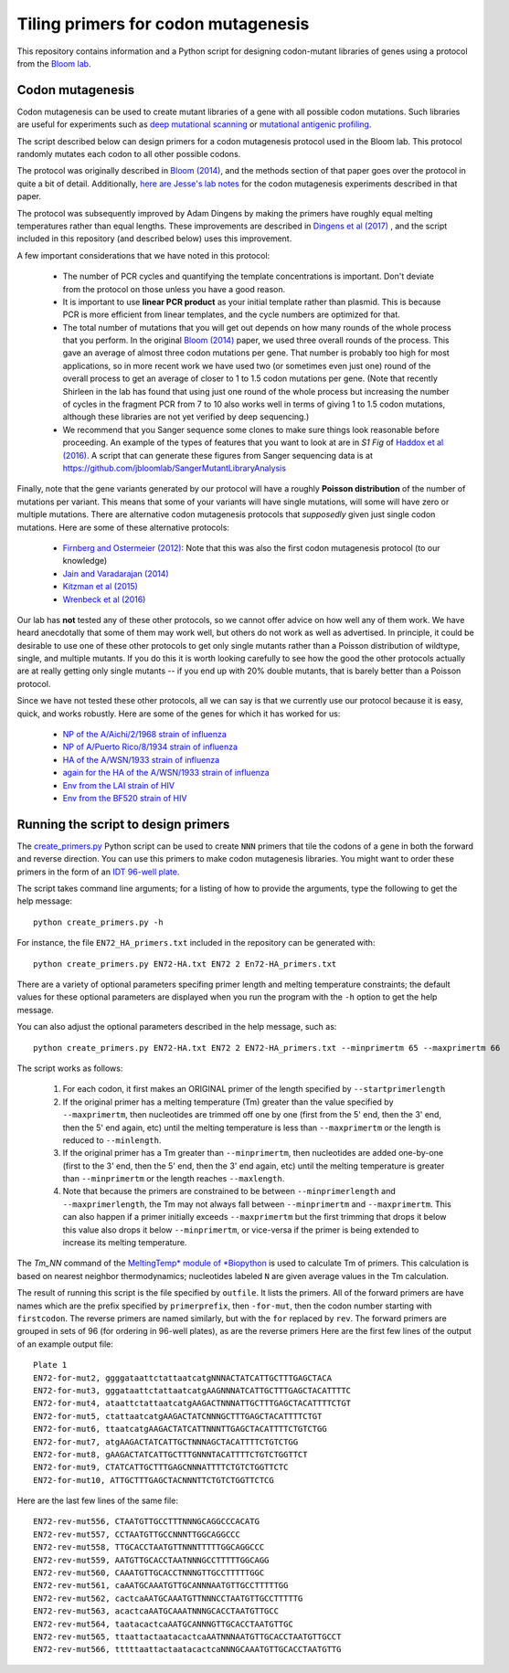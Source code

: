 ======================================
Tiling primers for codon mutagenesis
======================================

This repository contains information and a Python script for designing codon-mutant libraries of genes using a protocol from the `Bloom lab`_.

Codon mutagenesis
-----------------
Codon mutagenesis can be used to create mutant libraries of a gene with all possible codon mutations.
Such libraries are useful for experiments such as `deep mutational scanning <https://www.ncbi.nlm.nih.gov/pubmed/25075907>`_ or `mutational antigenic profiling <http://journals.plos.org/plospathogens/article?id=10.1371/journal.ppat.1006271>`_.

The script described below can design primers for a codon mutagenesis protocol used in the Bloom lab.
This protocol randomly mutates each codon to all other possible codons.

The protocol was originally described in `Bloom (2014) <https://doi.org/10.1093/molbev/msu173>`_, and the methods section of that paper goes over the protocol in quite a bit of detail. Additionally, `here are Jesse's lab notes <JesseLabNotes.pdf>`_ for the codon mutagenesis experiments described in that paper.

The protocol was subsequently improved by Adam Dingens by making the primers have roughly equal melting temperatures rather than equal lengths.
These improvements are described in `Dingens et al (2017) <http://dx.doi.org/10.1016/j.chom.2017.05.003>`_ , and the script included in this repository (and described below) uses this improvement.

A few important considerations that we have noted in this protocol:

    - The number of PCR cycles and quantifying the template concentrations is important. Don't deviate from the protocol on those unless you have a good reason.

    - It is important to use **linear PCR product** as your initial template rather than plasmid. This is because PCR is more efficient from linear templates, and the cycle numbers are optimized for that.

    - The total number of mutations that you will get out depends on how many rounds of the whole process that you perform. In the original `Bloom (2014) <https://doi.org/10.1093/molbev/msu173>`_ paper, we used three overall rounds of the process. This gave an average of almost three codon mutations per gene. That number is probably too high for most applications, so in more recent work we have used two (or sometimes even just one) round of the overall process to get an average of closer to 1 to 1.5 codon mutations per gene. (Note that recently Shirleen in the lab has found that using just one round of the whole process but increasing the number of cycles in the fragment PCR from 7 to 10 also works well in terms of giving 1 to 1.5 codon mutations, although these libraries are not yet verified by deep sequencing.)

    - We recommend that you Sanger sequence some clones to make sure things look reasonable before proceeding. An example of the types of features that you want to look at are in *S1 Fig* of `Haddox et al (2016) <https://doi.org/10.1371/journal.ppat.1006114>`_. A script that can generate these figures from Sanger sequencing data is at https://github.com/jbloomlab/SangerMutantLibraryAnalysis

Finally, note that the gene variants generated by our protocol will have a roughly **Poisson distribution** of the number of mutations per variant.
This means that some of your variants will have single mutations, will some will have zero or multiple mutations.
There are alternative codon mutagenesis protocols that *supposedly* given just single codon mutations.
Here are some of these alternative protocols:

    - `Firnberg and Ostermeier (2012) <https://doi.org/10.1371/journal.pone.0052031>`_: Note that this was also the first codon mutagenesis protocol (to our knowledge)

    - `Jain and Varadarajan (2014) <https://doi.org/10.1016/j.ab.2013.12.002>`_

    - `Kitzman et al (2015) <http://www.nature.com/nmeth/journal/v12/n3/abs/nmeth.3223.html>`_

    - `Wrenbeck et al (2016) <http://www.nature.com/nmeth/journal/v13/n11/full/nmeth.4029.html>`_

Our lab has **not** tested any of these other protocols, so we cannot offer advice on how well any of them work.
We have heard anecdotally that some of them may work well, but others do not work as well as advertised.
In principle, it could be desirable to use one of these other protocols to get only single mutants rather than a Poisson distribution of wildtype, single, and multiple mutants.
If you do this it is worth looking carefully to see how the good the other protocols actually are at really getting only single mutants -- if you end up with 20% double mutants, that is barely better than a Poisson protocol.

Since we have not tested these other protocols, all we can say is that we currently use our protocol because it is easy, quick, and works robustly. 
Here are some of the genes for which it has worked for us:

    - `NP of the A/Aichi/2/1968 strain of influenza <http://mbe.oxfordjournals.org/content/31/8/1956>`_

    - `NP of A/Puerto Rico/8/1934 strain of influenza <https://dx.doi.org/10.1093/molbev/msv167>`_

    - `HA of the A/WSN/1933 strain of influenza <http://dx.doi.org/10.7554/eLife.03300>`_

    - `again for the HA of the A/WSN/1933 strain of influenza <http://www.mdpi.com/1999-4915/8/6/155>`_

    - `Env from the LAI strain of HIV <http://dx.doi.org/10.1371/journal.ppat.1006114>`_

    - `Env from the BF520 strain of HIV <http://dx.doi.org/10.1016/j.chom.2017.05.003>`_

Running the script to design primers
-------------------------------------

The `create_primers.py <create_primers.py>`_ Python script can be used to create ``NNN`` primers that tile the codons of a gene in both the forward and reverse direction. You can use this primers to make codon mutagenesis libraries. You might want to order these primers in the form of an `IDT 96-well plate`_.

The script takes command line arguments; for a listing of how to provide the arguments, type the following to get the help message::

    python create_primers.py -h

For instance, the file ``EN72_HA_primers.txt`` included in the repository can be generated with::

    python create_primers.py EN72-HA.txt EN72 2 En72-HA_primers.txt

There are a variety of optional parameters specifing primer length and melting temperature constraints; the default values for these optional parameters are displayed when you run the program with the ``-h`` option to get the help message.

You can also adjust the optional parameters described in the help message, such as::
	
    python create_primers.py EN72-HA.txt EN72 2 EN72-HA_primers.txt --minprimertm 65 --maxprimertm 66

The script works as follows:

    1) For each codon, it first makes an ORIGINAL primer of the length specified by ``--startprimerlength``

    2) If the original primer has a melting temperature (Tm) greater than the value specified by ``--maxprimertm``, then nucleotides are trimmed off one by one (first from the 5' end, then the 3' end, then the 5' end again, etc) until the melting temperature is less than ``--maxprimertm`` or the length is reduced to ``--minlength``.

    3) If the original primer has a Tm greater than ``--minprimertm``, then nucleotides are added one-by-one (first to the 3' end, then the 5' end, then the 3' end again, etc) until the melting temperature is greater than ``--minprimertm`` or the length reaches ``--maxlength``.

    4) Note that because the primers are constrained to be between ``--minprimerlength`` and ``--maxprimerlength``, the Tm may not always fall between ``--minprimertm`` and ``--maxprimertm``. This can also happen if a primer initially exceeds ``--maxprimertm`` but the first trimming that drops it below this value also drops it below ``--minprimertm``, or vice-versa if the primer is being extended to increase its melting temperature.

The  *Tm_NN* command of the `MeltingTemp* module of *Biopython <http://biopython.org/DIST/docs/api/Bio.SeqUtils.MeltingTemp-module.html>`_ is used to calculate Tm of primers. 
This calculation is based on nearest neighbor thermodynamics; nucleotides labeled ``N`` are given average values in the Tm calculation. 

The result of running this script is the file specified by ``outfile``. It lists the primers. All of the forward primers are have names which are the prefix specified by ``primerprefix``, then ``-for-mut``, then the codon number starting with ``firstcodon``. The reverse primers are named similarly, but with the ``for`` replaced by ``rev``. The forward primers are grouped in sets of 96 (for ordering in 96-well plates), as are the reverse primers Here are the first few lines of the output of an example output file::

    
	Plate 1
	EN72-for-mut2, ggggataattctattaatcatgNNNACTATCATTGCTTTGAGCTACA
	EN72-for-mut3, gggataattctattaatcatgAAGNNNATCATTGCTTTGAGCTACATTTTC
	EN72-for-mut4, ataattctattaatcatgAAGACTNNNATTGCTTTGAGCTACATTTTCTGT
	EN72-for-mut5, ctattaatcatgAAGACTATCNNNGCTTTGAGCTACATTTTCTGT
	EN72-for-mut6, ttaatcatgAAGACTATCATTNNNTTGAGCTACATTTTCTGTCTGG
	EN72-for-mut7, atgAAGACTATCATTGCTNNNAGCTACATTTTCTGTCTGG
	EN72-for-mut8, gAAGACTATCATTGCTTTGNNNTACATTTTCTGTCTGGTTCT
	EN72-for-mut9, CTATCATTGCTTTGAGCNNNATTTTCTGTCTGGTTCTC
	EN72-for-mut10, ATTGCTTTGAGCTACNNNTTCTGTCTGGTTCTCG

Here are the last few lines of the same file::

    
	EN72-rev-mut556, CTAATGTTGCCTTTNNNGCAGGCCCACATG
	EN72-rev-mut557, CCTAATGTTGCCNNNTTGGCAGGCCC
	EN72-rev-mut558, TTGCACCTAATGTTNNNTTTTTGGCAGGCCC
	EN72-rev-mut559, AATGTTGCACCTAATNNNGCCTTTTTGGCAGG
	EN72-rev-mut560, CAAATGTTGCACCTNNNGTTGCCTTTTTGGC
	EN72-rev-mut561, caAATGCAAATGTTGCANNNAATGTTGCCTTTTTGG
	EN72-rev-mut562, cactcaAATGCAAATGTTNNNCCTAATGTTGCCTTTTTG
	EN72-rev-mut563, acactcaAATGCAAATNNNGCACCTAATGTTGCC
	EN72-rev-mut564, taatacactcaAATGCANNNGTTGCACCTAATGTTGC
	EN72-rev-mut565, ttaattactaatacactcaAATNNNAATGTTGCACCTAATGTTGCCT
	EN72-rev-mut566, tttttaattactaatacactcaNNNGCAAATGTTGCACCTAATGTTG




.. _`Bloom lab`: http://research.fhcrc.org/bloom/en.html
.. _`IDT 96-well plate`: http://www.idtdna.com/pages/products/dna-rna/96-and-384-well-plates
